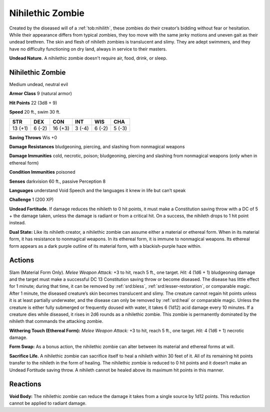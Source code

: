 
.. _tob:nihilethic-zombie:

Nihilethic Zombie
-----------------

Created by the diseased will of a :ref:`tob:nihilith`, these zombies do
their creator’s bidding without fear or hesitation. While their
appearance differs from typical zombies, they too move with the
same jerky motions and uneven gait as their undead brethren.
The skin and flesh of nihileth zombies is translucent and
slimy. They are adept swimmers, and they have no difficulty
functioning on dry land, always in service to their masters.

**Undead Nature.** A nihilethic zombie doesn't require air, food,
drink, or sleep.

Nihilethic Zombie
~~~~~~~~~~~~~~~~~

Medium undead, neutral evil

**Armor Class** 9 (natural armor)

**Hit Points** 22 (3d8 + 9)

**Speed** 20 ft., swim 30 ft.

+-----------+-----------+-----------+-----------+-----------+-----------+
| STR       | DEX       | CON       | INT       | WIS       | CHA       |
+===========+===========+===========+===========+===========+===========+
| 13 (+1)   | 6 (-2)    | 16 (+3)   | 3 (-4)    | 6 (-2)    | 5 (-3)    |
+-----------+-----------+-----------+-----------+-----------+-----------+

**Saving Throws** Wis +0

**Damage Resistances** bludgeoning, piercing, and slashing from
nonmagical weapons

**Damage Immunities** cold, necrotic, poison; bludgeoning,
piercing and slashing from nonmagical weapons (only when in
ethereal form)

**Condition Immunities** poisoned

**Senses** darkvision 60 ft., passive Perception 8

**Languages** understand Void Speech
and the languages it knew in life but
can’t speak

**Challenge** 1 (200 XP)

**Undead Fortitude.** If damage reduces
the nihileth to 0 hit points, it must
make a Constitution saving throw
with a DC of 5 + the damage taken,
unless the damage is radiant or from
a critical hit. On a success, the nihileth
drops to 1 hit point instead.

**Dual State:** Like its nihileth creator, a
nihilethic zombie can assume either
a material or ethereal form. When in
its material form, it has resistance to
nonmagical weapons. In its ethereal
form, it is immune to nonmagical
weapons. Its ethereal form appears as
a dark purple outline of its material
form, with a blackish-purple haze
within.

Actions
~~~~~~~

Slam (Material Form Only). *Melee
Weapon Attack:* +3 to hit, reach
5 ft., one target. *Hit:* 4 (1d6 + 1)
bludgeoning damage and the
target must make a successful DC 13
Constitution saving throw or become
diseased. The disease has little effect for 1
minute; during that time, it can be removed
by :ref:`srd:bless`, :ref:`srd:lesser-restoration`, or comparable
magic. After 1 minute, the diseased creature’s skin
becomes translucent and slimy. The creature cannot
regain hit points unless it is at least partially underwater, and
the disease can only be removed by :ref:`srd:heal` or comparable magic.
Unless the creature is either fully submerged or frequently
doused with water, it takes 6 (1d12) acid damage every 10
minutes. If a creature dies while diseased, it rises in 2d6 rounds
as a nihilethic zombie. This zombie is permanently dominated
by the nihileth that commands the attacking zombie.

**Withering Touch (Ethereal Form):** *Melee Weapon Attack:* +3 to
hit, reach 5 ft., one target. *Hit:* 4 (1d6 + 1) necrotic damage.

**Form Swap:** As a bonus action, the nihilethic zombie can alter
between its material and ethereal forms at will.

**Sacrifice Life.** A nihilethic zombie can sacrifice itself to heal
a nihileth within 30 feet of it. All of its remaining hit points
transfer to the nihileth in the form of healing. The nihilethic
zombie is reduced to 0 hit points and it doesn’t make an
Undead Fortitude saving throw. A nihileth cannot be healed
above its maximum hit points in this manner.

Reactions
~~~~~~~~~

**Void Body:** The nihilethic zombie can reduce the damage it
takes from a single source by 1d12 points. This reduction
cannot be applied to radiant damage.
